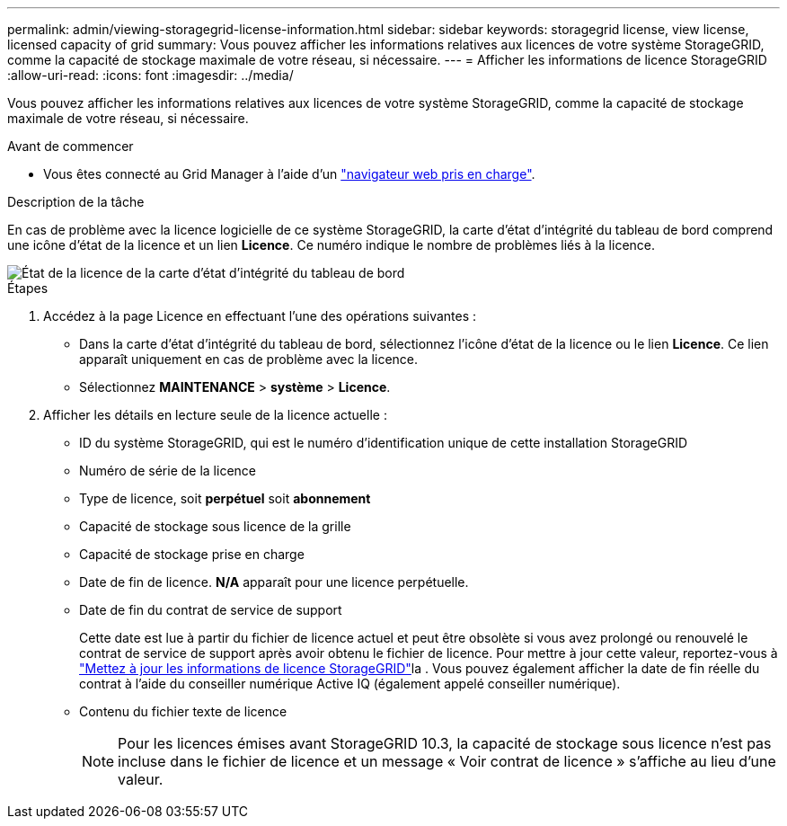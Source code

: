 ---
permalink: admin/viewing-storagegrid-license-information.html 
sidebar: sidebar 
keywords: storagegrid license, view license, licensed capacity of grid 
summary: Vous pouvez afficher les informations relatives aux licences de votre système StorageGRID, comme la capacité de stockage maximale de votre réseau, si nécessaire. 
---
= Afficher les informations de licence StorageGRID
:allow-uri-read: 
:icons: font
:imagesdir: ../media/


[role="lead"]
Vous pouvez afficher les informations relatives aux licences de votre système StorageGRID, comme la capacité de stockage maximale de votre réseau, si nécessaire.

.Avant de commencer
* Vous êtes connecté au Grid Manager à l'aide d'un link:../admin/web-browser-requirements.html["navigateur web pris en charge"].


.Description de la tâche
En cas de problème avec la licence logicielle de ce système StorageGRID, la carte d'état d'intégrité du tableau de bord comprend une icône d'état de la licence et un lien *Licence*. Ce numéro indique le nombre de problèmes liés à la licence.

image::../media/dashboard_health_panel_license_status.png[État de la licence de la carte d'état d'intégrité du tableau de bord]

.Étapes
. Accédez à la page Licence en effectuant l'une des opérations suivantes :
+
** Dans la carte d'état d'intégrité du tableau de bord, sélectionnez l'icône d'état de la licence ou le lien *Licence*. Ce lien apparaît uniquement en cas de problème avec la licence.
** Sélectionnez *MAINTENANCE* > *système* > *Licence*.


. Afficher les détails en lecture seule de la licence actuelle :
+
** ID du système StorageGRID, qui est le numéro d'identification unique de cette installation StorageGRID
** Numéro de série de la licence
** Type de licence, soit *perpétuel* soit *abonnement*
** Capacité de stockage sous licence de la grille
** Capacité de stockage prise en charge
** Date de fin de licence. *N/A* apparaît pour une licence perpétuelle.
** Date de fin du contrat de service de support
+
Cette date est lue à partir du fichier de licence actuel et peut être obsolète si vous avez prolongé ou renouvelé le contrat de service de support après avoir obtenu le fichier de licence. Pour mettre à jour cette valeur, reportez-vous à link:updating-storagegrid-license-information.html["Mettez à jour les informations de licence StorageGRID"]la . Vous pouvez également afficher la date de fin réelle du contrat à l'aide du conseiller numérique Active IQ (également appelé conseiller numérique).

** Contenu du fichier texte de licence
+

NOTE: Pour les licences émises avant StorageGRID 10.3, la capacité de stockage sous licence n'est pas incluse dans le fichier de licence et un message « Voir contrat de licence » s'affiche au lieu d'une valeur.




